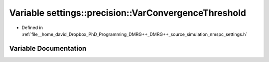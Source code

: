 .. _exhale_variable_namespacesettings_1_1precision_1a8144c8c79b510717f340fff464e9a493:

Variable settings::precision::VarConvergenceThreshold
=====================================================

- Defined in :ref:`file__home_david_Dropbox_PhD_Programming_DMRG++_DMRG++_source_simulation_nmspc_settings.h`


Variable Documentation
----------------------


.. doxygenvariable:: settings::precision::VarConvergenceThreshold
